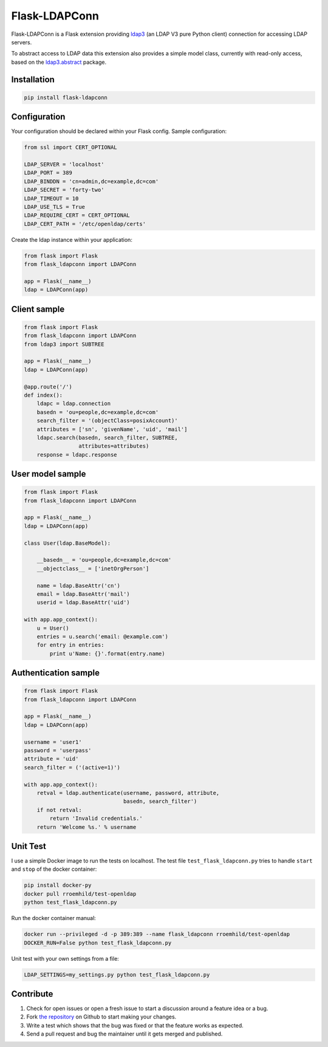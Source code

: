 Flask-LDAPConn
==============

.. image:: https://travis-ci.org/rroemhild/flask-ldapconn.png?branch=master
    :target: https://travis-ci.org/rroemhild/flask-ldapconn

.. image:: https://pypip.in/version/flask-ldapconn/badge.svg?style=flat
    :target: https://pypi.python.org/pypi/flask-ldapconn/
    :alt: Latest Version

.. image:: https://pypip.in/download/flask-ldapconn/badge.svg?style=flat
    :target: https://pypi.python.org/pypi/flask-ldapconn/
    :alt: Downloads

.. image:: https://pypip.in/py_versions/flask-ldapconn/badge.svg?style=flat
    :target: https://pypi.python.org/pypi/flask-ldapconn/
    :alt: Supported Python versions

.. image:: https://pypip.in/license/flask-ldapconn/badge.svg?style=flat
    :target: https://pypi.python.org/pypi/flask-ldapconn/
    :alt: License

Flask-LDAPConn is a Flask extension providing `ldap3 <https://github.com/cannatag/ldap3>`_ (an LDAP V3 pure Python client) connection for accessing LDAP servers.

To abstract access to LDAP data this extension also provides a simple model class, currently with read-only access, based on the `ldap3.abstract <http://ldap3.readthedocs.org/en/latest/abstraction.html>`_ package.


Installation
------------

.. code-block:: shell

    pip install flask-ldapconn


Configuration
-------------

Your configuration should be declared within your Flask config. Sample configuration:

.. code-block:: python

    from ssl import CERT_OPTIONAL

    LDAP_SERVER = 'localhost'
    LDAP_PORT = 389
    LDAP_BINDDN = 'cn=admin,dc=example,dc=com'
    LDAP_SECRET = 'forty-two'
    LDAP_TIMEOUT = 10
    LDAP_USE_TLS = True
    LDAP_REQUIRE_CERT = CERT_OPTIONAL
    LDAP_CERT_PATH = '/etc/openldap/certs'

Create the ldap instance within your application:

.. code-block:: python

    from flask import Flask
    from flask_ldapconn import LDAPConn

    app = Flask(__name__)
    ldap = LDAPConn(app)


Client sample
-------------

.. code-block:: python

    from flask import Flask
    from flask_ldapconn import LDAPConn
    from ldap3 import SUBTREE

    app = Flask(__name__)
    ldap = LDAPConn(app)

    @app.route('/')
    def index():
        ldapc = ldap.connection
        basedn = 'ou=people,dc=example,dc=com'
        search_filter = '(objectClass=posixAccount)'
        attributes = ['sn', 'givenName', 'uid', 'mail']
        ldapc.search(basedn, search_filter, SUBTREE,
                     attributes=attributes)
        response = ldapc.response


User model sample
-----------------

.. code-block:: python

    from flask import Flask
    from flask_ldapconn import LDAPConn

    app = Flask(__name__)
    ldap = LDAPConn(app)

    class User(ldap.BaseModel):

        __basedn__ = 'ou=people,dc=example,dc=com'
        __objectclass__ = ['inetOrgPerson']

        name = ldap.BaseAttr('cn')
        email = ldap.BaseAttr('mail')
        userid = ldap.BaseAttr('uid')

    with app.app_context():
        u = User()
        entries = u.search('email: @example.com')
        for entry in entries:
            print u'Name: {}'.format(entry.name)


Authentication sample
---------------------

.. code-block:: python

    from flask import Flask
    from flask_ldapconn import LDAPConn

    app = Flask(__name__)
    ldap = LDAPConn(app)

    username = 'user1'
    password = 'userpass'
    attribute = 'uid'
    search_filter = ('(active=1)')

    with app.app_context():
        retval = ldap.authenticate(username, password, attribute,
                                   basedn, search_filter')
        if not retval:
            return 'Invalid credentials.'
        return 'Welcome %s.' % username


Unit Test
---------

I use a simple Docker image to run the tests on localhost. The test file ``test_flask_ldapconn.py`` tries to handle ``start`` and ``stop`` of the docker container:

.. code-block:: shell

    pip install docker-py
    docker pull rroemhild/test-openldap
    python test_flask_ldapconn.py

Run the docker container manual:

.. code-block:: shell

    docker run --privileged -d -p 389:389 --name flask_ldapconn rroemhild/test-openldap
    DOCKER_RUN=False python test_flask_ldapconn.py

Unit test with your own settings from a file:

.. code-block:: shell

    LDAP_SETTINGS=my_settings.py python test_flask_ldapconn.py


Contribute
----------

#. Check for open issues or open a fresh issue to start a discussion around a feature idea or a bug.
#. Fork `the repository`_ on Github to start making your changes.
#. Write a test which shows that the bug was fixed or that the feature works as expected.
#. Send a pull request and bug the maintainer until it gets merged and published.

.. _`the repository`: http://github.com/rroemhild/flask-ldapconn

